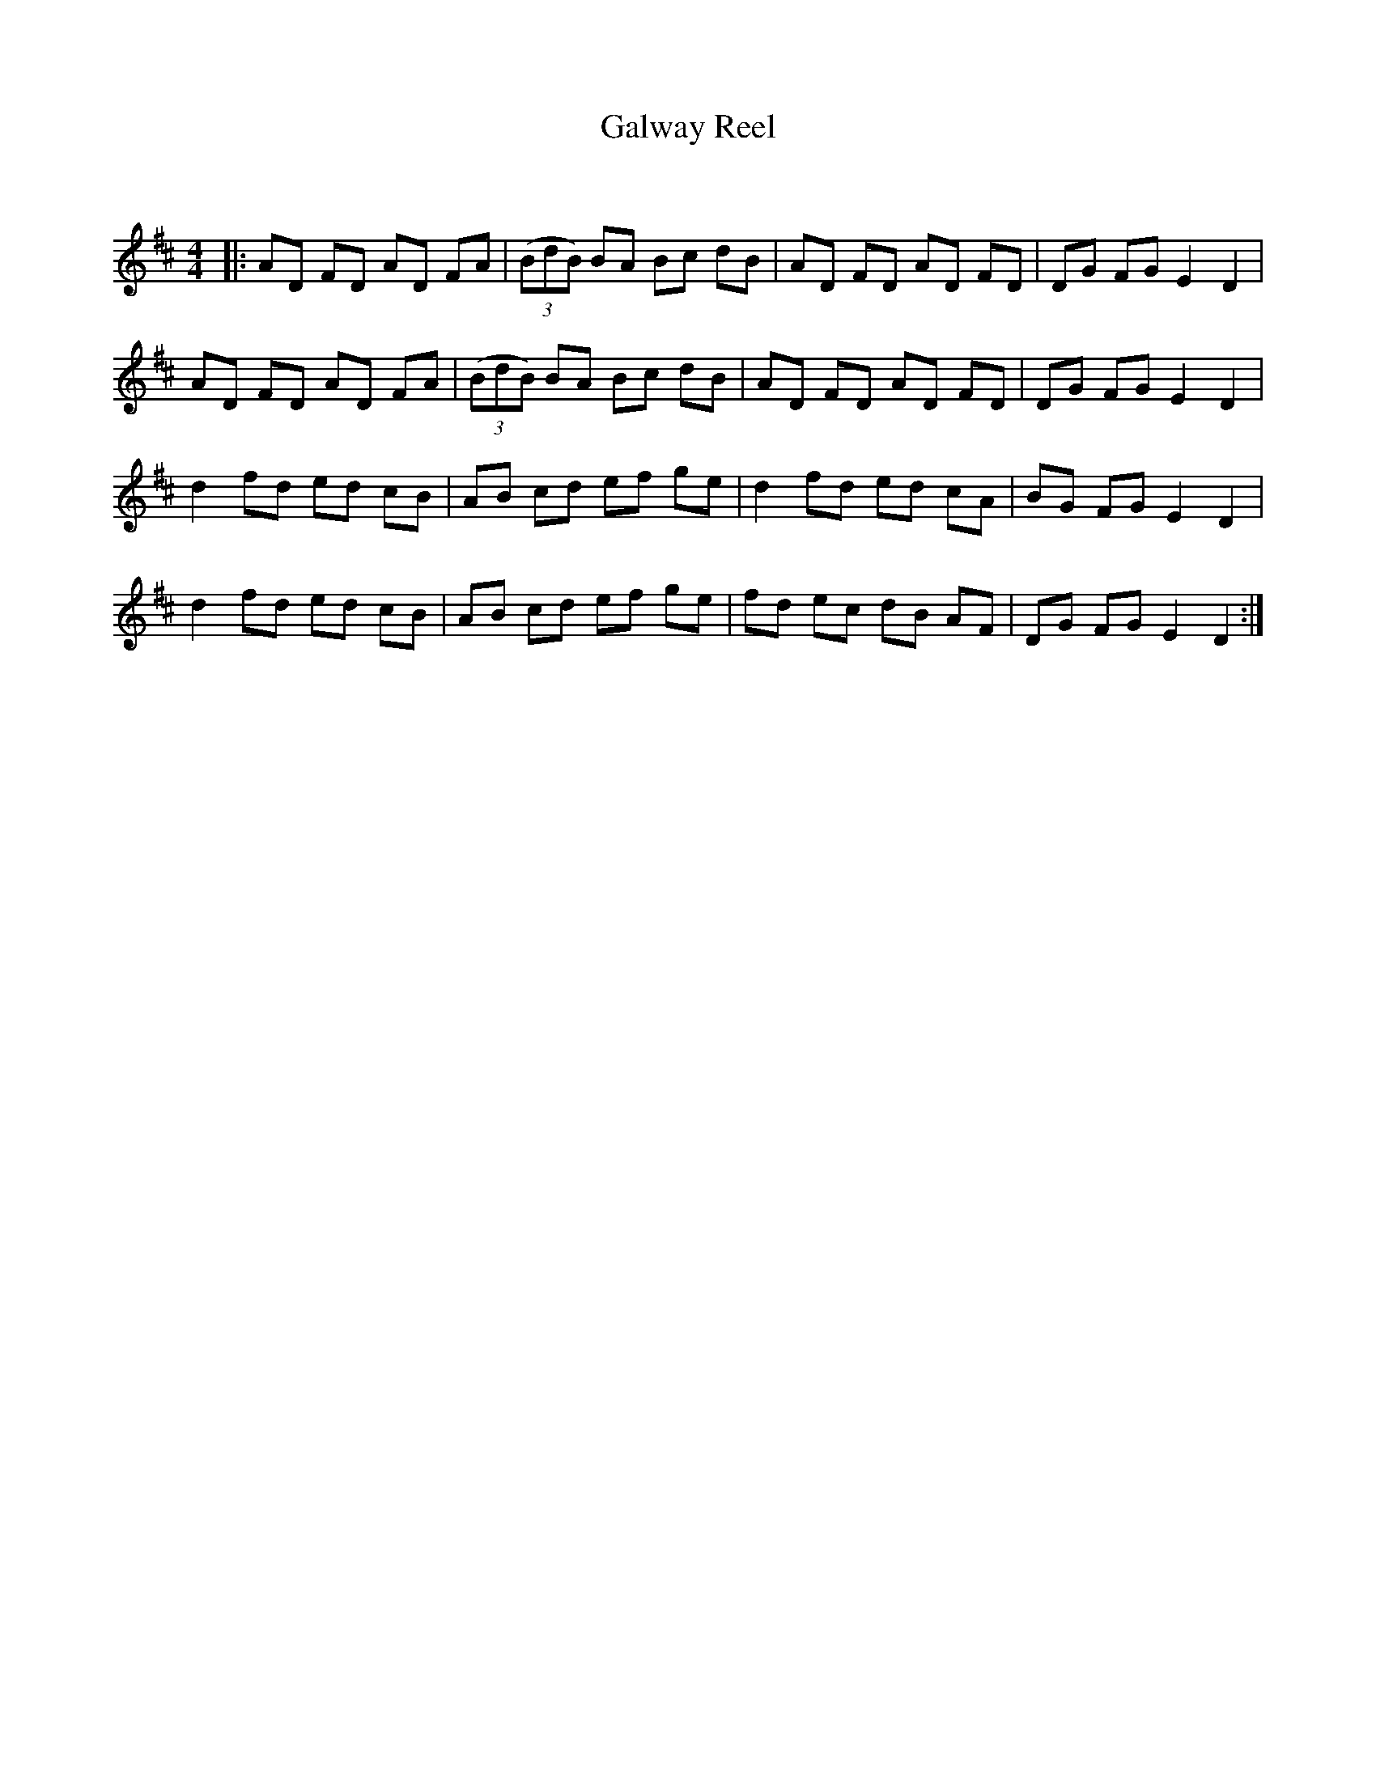 X:1
T: Galway Reel
C:
R:Reel
Q: 232
K:D
M:4/4
L:1/8
|:AD FD AD FA|((3BdB) BA Bc dB|AD FD AD FD|DG FG E2 D2|
AD FD AD FA|((3BdB) BA Bc dB|AD FD AD FD|DG FG E2 D2|
d2 fd ed cB|AB cd ef ge|d2 fd ed cA|BG FG E2 D2|
d2 fd ed cB|AB cd ef ge|fd ec dB AF|DG FG E2 D2:|

